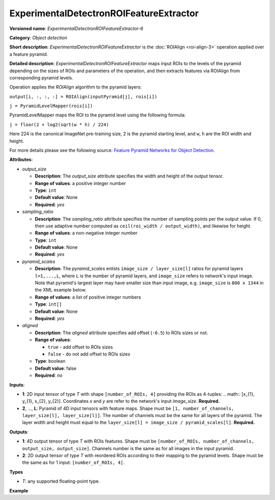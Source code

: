 .. {#openvino_docs_ops_detection_ExperimentalDetectronROIFeatureExtractor_6}

ExperimentalDetectronROIFeatureExtractor
========================================


.. meta::
  :description: Learn about ExperimentalDetectronROIFeatureExtractor-6 -
                an object detection operation, which can be performed on two
                required input tensors.

**Versioned name**: *ExperimentalDetectronROIFeatureExtractor-6*

**Category**: *Object detection*

**Short description**: *ExperimentalDetectronROIFeatureExtractor* is the :doc:`ROIAlign <roi-align-3>` operation applied over a feature pyramid.

**Detailed description**: *ExperimentalDetectronROIFeatureExtractor* maps input ROIs to the levels of the pyramid depending on the sizes of ROIs and parameters of the operation, and then extracts features via ROIAlign from corresponding pyramid levels.

Operation applies the *ROIAlign* algorithm to the pyramid layers:

``output[i, :, :, :] = ROIAlign(inputPyramid[j], rois[i])``

``j = PyramidLevelMapper(rois[i])``

PyramidLevelMapper maps the ROI to the pyramid level using the following formula:

``j = floor(2 + log2(sqrt(w * h) / 224)``

Here 224 is the canonical ImageNet pre-training size, 2 is the pyramid starting level, and ``w``, ``h`` are the ROI width and height.

For more details please see the following source: `Feature Pyramid Networks for Object Detection <https://arxiv.org/pdf/1612.03144.pdf>`__.

**Attributes**:

* *output_size*

  * **Description**: The *output_size* attribute specifies the width and height of the output tensor.
  * **Range of values**: a positive integer number
  * **Type**: ``int``
  * **Default value**: None
  * **Required**: *yes*

* *sampling_ratio*

  * **Description**: The *sampling_ratio* attribute specifies the number of sampling points per the output value. If 0, then use adaptive number computed as ``ceil(roi_width / output_width)``, and likewise for height.
  * **Range of values**: a non-negative integer number
  * **Type**: ``int``
  * **Default value**: None
  * **Required**: *yes*

* *pyramid_scales*

  * **Description**: The *pyramid_scales* enlists ``image_size / layer_size[l]`` ratios for pyramid layers ``l=1,...,L``, where ``L`` is the number of pyramid layers, and ``image_size`` refers to network's input image. Note that pyramid's largest layer may have smaller size than input image, e.g. ``image_size`` is ``800 x 1344`` in the XML example below.
  * **Range of values**: a list of positive integer numbers
  * **Type**: ``int[]``
  * **Default value**: None
  * **Required**: *yes*

* *aligned*

  * **Description**: The *aligned* attribute specifies add offset (``-0.5``) to ROIs sizes or not.
  * **Range of values**:

    * ``true`` - add offset to ROIs sizes
    * ``false`` - do not add offset to ROIs sizes
  * **Type**: boolean
  * **Default value**: false
  * **Required**: *no*

**Inputs**:

* **1**: 2D input tensor of type *T* with shape ``[number_of_ROIs, 4]`` providing the ROIs as 4-tuples: .. math:: [x_{1}, y_{1}, x_{2}, y_{2}]. Coordinates *x* and *y* are refer to the network's input *image_size*. **Required.**
* **2**, ..., **L**: Pyramid of 4D input tensors with feature maps. Shape must be ``[1, number_of_channels, layer_size[l], layer_size[l]]``. The number of channels must be the same for all layers of the pyramid. The layer width and height must equal to the ``layer_size[l] = image_size / pyramid_scales[l]``. **Required.**

**Outputs**:

* **1**: 4D output tensor of type *T* with ROIs features. Shape must be ``[number_of_ROIs, number_of_channels, output_size, output_size]``. Channels number is the same as for all images in the input pyramid.
* **2**: 2D output tensor of type *T* with reordered ROIs according to their mapping to the pyramid levels. Shape must be the same as for 1 input: ``[number_of_ROIs, 4]``.

**Types**

* *T*: any supported floating-point type.

**Example**

.. code-block:: xml
   :force:

   <layer ... type="ExperimentalDetectronROIFeatureExtractor" version="opset6">
       <data aligned="false" output_size="7" pyramid_scales="4,8,16,32,64" sampling_ratio="2"/>
       <input>
           <port id="0">
               <dim>1000</dim>
               <dim>4</dim>
           </port>
           <port id="1">
               <dim>1</dim>
               <dim>256</dim>
               <dim>200</dim>
               <dim>336</dim>
           </port>
           <port id="2">
               <dim>1</dim>
               <dim>256</dim>
               <dim>100</dim>
               <dim>168</dim>
           </port>
           <port id="3">
               <dim>1</dim>
               <dim>256</dim>
               <dim>50</dim>
               <dim>84</dim>
           </port>
           <port id="4">
               <dim>1</dim>
               <dim>256</dim>
               <dim>25</dim>
               <dim>42</dim>
           </port>
       </input>
       <output>
           <port id="5" precision="FP32">
               <dim>1000</dim>
               <dim>256</dim>
               <dim>7</dim>
               <dim>7</dim>
           </port>
           <port id="6" precision="FP32">
               <dim>1000</dim>
               <dim>4</dim>
           </port>
       </output>
   </layer>


